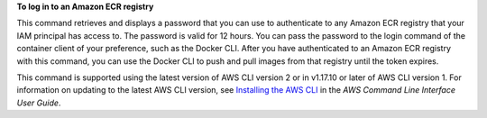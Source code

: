 **To log in to an Amazon ECR registry**

This command retrieves and displays a password that you can use to authenticate to any Amazon ECR registry that your IAM principal has access to. The password is valid for 12 hours. You can pass the password to the login command of the container client of your preference, such as the Docker CLI. After you have authenticated to an Amazon ECR registry with this command, you can use the Docker CLI to push and pull images from that registry until the token expires.

This command is supported using the latest version of AWS CLI version 2 or in v1.17.10 or later of AWS CLI version 1. For information on updating to the latest AWS CLI version, see `Installing the AWS CLI <https://docs.aws.amazon.com/cli/latest/userguide/cli-chap-install.html>`__ in the *AWS Command Line Interface User Guide*.
